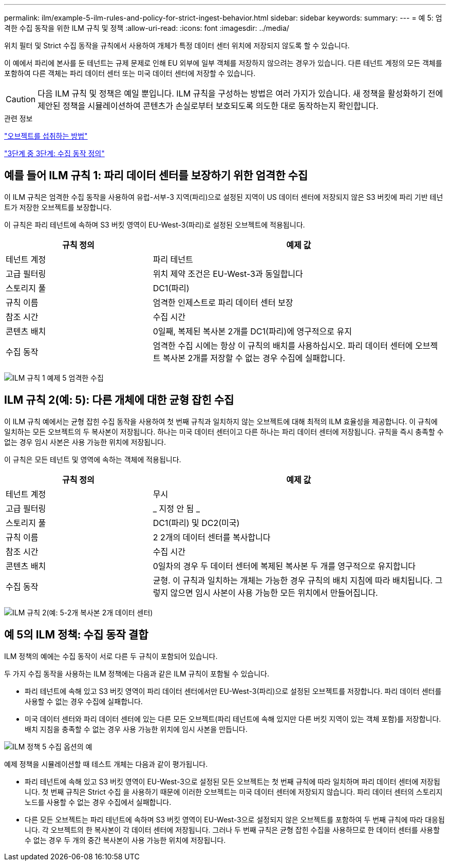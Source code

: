 ---
permalink: ilm/example-5-ilm-rules-and-policy-for-strict-ingest-behavior.html 
sidebar: sidebar 
keywords:  
summary:  
---
= 예 5: 엄격한 수집 동작을 위한 ILM 규칙 및 정책
:allow-uri-read: 
:icons: font
:imagesdir: ../media/


[role="lead"]
위치 필터 및 Strict 수집 동작을 규칙에서 사용하여 개체가 특정 데이터 센터 위치에 저장되지 않도록 할 수 있습니다.

이 예에서 파리에 본사를 둔 테넌트는 규제 문제로 인해 EU 외부에 일부 객체를 저장하지 않으려는 경우가 있습니다. 다른 테넌트 계정의 모든 객체를 포함하여 다른 객체는 파리 데이터 센터 또는 미국 데이터 센터에 저장할 수 있습니다.


CAUTION: 다음 ILM 규칙 및 정책은 예일 뿐입니다. ILM 규칙을 구성하는 방법은 여러 가지가 있습니다. 새 정책을 활성화하기 전에 제안된 정책을 시뮬레이션하여 콘텐츠가 손실로부터 보호되도록 의도한 대로 동작하는지 확인합니다.

.관련 정보
link:how-objects-are-ingested.html["오브젝트를 섭취하는 방법"]

link:step-3-of-3-define-ingest-behavior.html["3단계 중 3단계: 수집 동작 정의"]



== 예를 들어 ILM 규칙 1: 파리 데이터 센터를 보장하기 위한 엄격한 수집

이 ILM 규칙은 엄격한 수집 동작을 사용하여 유럽-서부-3 지역(파리)으로 설정된 지역이 US 데이터 센터에 저장되지 않은 S3 버킷에 파리 기반 테넌트가 저장한 오브젝트를 보장합니다.

이 규칙은 파리 테넌트에 속하며 S3 버킷 영역이 EU-West-3(파리)로 설정된 오브젝트에 적용됩니다.

[cols="1a,2a"]
|===
| 규칙 정의 | 예제 값 


 a| 
테넌트 계정
 a| 
파리 테넌트



 a| 
고급 필터링
 a| 
위치 제약 조건은 EU-West-3과 동일합니다



 a| 
스토리지 풀
 a| 
DC1(파리)



 a| 
규칙 이름
 a| 
엄격한 인제스트로 파리 데이터 센터 보장



 a| 
참조 시간
 a| 
수집 시간



 a| 
콘텐츠 배치
 a| 
0일째, 복제된 복사본 2개를 DC1(파리)에 영구적으로 유지



 a| 
수집 동작
 a| 
엄격한 수집 시에는 항상 이 규칙의 배치를 사용하십시오. 파리 데이터 센터에 오브젝트 복사본 2개를 저장할 수 없는 경우 수집에 실패합니다.

|===
image:../media/ilm_rule_1_example_5_strict_ingest.png["ILM 규칙 1 예제 5 엄격한 수집"]



== ILM 규칙 2(예: 5): 다른 개체에 대한 균형 잡힌 수집

이 ILM 규칙 예에서는 균형 잡힌 수집 동작을 사용하여 첫 번째 규칙과 일치하지 않는 오브젝트에 대해 최적의 ILM 효율성을 제공합니다. 이 규칙에 일치하는 모든 오브젝트의 두 복사본이 저장됩니다. 하나는 미국 데이터 센터이고 다른 하나는 파리 데이터 센터에 저장됩니다. 규칙을 즉시 충족할 수 없는 경우 임시 사본은 사용 가능한 위치에 저장됩니다.

이 규칙은 모든 테넌트 및 영역에 속하는 객체에 적용됩니다.

[cols="1a,2a"]
|===
| 규칙 정의 | 예제 값 


 a| 
테넌트 계정
 a| 
무시



 a| 
고급 필터링
 a| 
_ 지정 안 됨 _



 a| 
스토리지 풀
 a| 
DC1(파리) 및 DC2(미국)



 a| 
규칙 이름
 a| 
2 2개의 데이터 센터를 복사합니다



 a| 
참조 시간
 a| 
수집 시간



 a| 
콘텐츠 배치
 a| 
0일차의 경우 두 데이터 센터에 복제된 복사본 두 개를 영구적으로 유지합니다



 a| 
수집 동작
 a| 
균형. 이 규칙과 일치하는 개체는 가능한 경우 규칙의 배치 지침에 따라 배치됩니다. 그렇지 않으면 임시 사본이 사용 가능한 모든 위치에서 만들어집니다.

|===
image:../media/ilm_rule_2_example_5_two_copies_2_data_centers.png["ILM 규칙 2(예: 5-2개 복사본 2개 데이터 센터)"]



== 예 5의 ILM 정책: 수집 동작 결합

ILM 정책의 예에는 수집 동작이 서로 다른 두 규칙이 포함되어 있습니다.

두 가지 수집 동작을 사용하는 ILM 정책에는 다음과 같은 ILM 규칙이 포함될 수 있습니다.

* 파리 테넌트에 속해 있고 S3 버킷 영역이 파리 데이터 센터에서만 EU-West-3(파리)으로 설정된 오브젝트를 저장합니다. 파리 데이터 센터를 사용할 수 없는 경우 수집에 실패합니다.
* 미국 데이터 센터와 파리 데이터 센터에 있는 다른 모든 오브젝트(파리 테넌트에 속해 있지만 다른 버킷 지역이 있는 객체 포함)를 저장합니다. 배치 지침을 충족할 수 없는 경우 사용 가능한 위치에 임시 사본을 만듭니다.


image::../media/policy_5_ingest_options.png[ILM 정책 5 수집 옵션의 예]

예제 정책을 시뮬레이션할 때 테스트 개체는 다음과 같이 평가됩니다.

* 파리 테넌트에 속해 있고 S3 버킷 영역이 EU-West-3으로 설정된 모든 오브젝트는 첫 번째 규칙에 따라 일치하며 파리 데이터 센터에 저장됩니다. 첫 번째 규칙은 Strict 수집 을 사용하기 때문에 이러한 오브젝트는 미국 데이터 센터에 저장되지 않습니다. 파리 데이터 센터의 스토리지 노드를 사용할 수 없는 경우 수집에서 실패합니다.
* 다른 모든 오브젝트는 파리 테넌트에 속하며 S3 버킷 영역이 EU-West-3으로 설정되지 않은 오브젝트를 포함하여 두 번째 규칙에 따라 대응됩니다. 각 오브젝트의 한 복사본이 각 데이터 센터에 저장됩니다. 그러나 두 번째 규칙은 균형 잡힌 수집을 사용하므로 한 데이터 센터를 사용할 수 없는 경우 두 개의 중간 복사본이 사용 가능한 위치에 저장됩니다.

